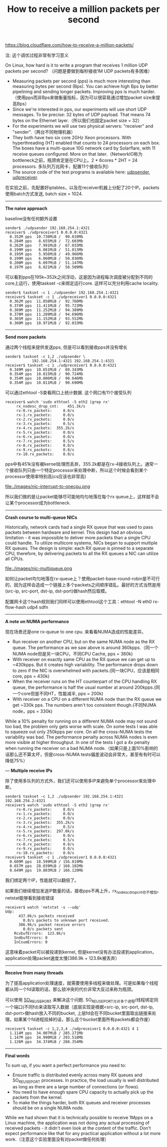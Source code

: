 #+title: How to receive a million packets per second

https://blog.cloudflare.com/how-to-receive-a-million-packets/

注: 这个调优过程非常有学习意义

On Linux, how hard is it to write a program that receives 1 million UDP packets per second? （问题是要做到每秒接收1M UDP packets有多困难）
- Measuring packets per second (pps) is much more interesting than measuring bytes per second (Bps). You can achieve high Bps by better pipelining and sending longer packets. Improving pps is much harder.（使用pps而非Bps来做衡量指标，因为可以很容易通过增加packet size来提高Bps）
- Since we're interested in pps, our experiments will use short UDP messages. To be precise: 32 bytes of UDP payload. That means 74 bytes on the Ethernet layer.（所以我们也固定packet size = 32）
- For the experiments we will use two physical servers: "receiver" and "sender".（两台不同物理机器）
- They both have two six core 2GHz Xeon processors. With hyperthreading (HT) enabled that counts to 24 processors on each box. The boxes have a multi-queue 10G network card by Solarflare, with 11 receive queues configured. More on that later.（NetworkIO称为bottleneck之前，瓶颈肯定是在CPU上。2 * 6cores * 2HT = 24 processors. 多队列万兆网卡，配置11个接收队列）
- The source code of the test programs is available here: [[https://github.com/majek/dump/blob/master/how-to-receive-a-million-packets/udpsender.c][udpsender]], [[https://github.com/majek/dump/blob/master/how-to-receive-a-million-packets/udpreceiver1.c][udpreceiver]].

在实验之前，先配置好iptables，以及在receiver机器上分配了20个IP。packets使用batch方式发送, batch size = 1024.

-----
*The naive approach*

baseline没有任何额外设置
#+BEGIN_EXAMPLE
sender$ ./udpsender 192.168.254.1:4321
receiver$ ./udpreceiver1 0.0.0.0:4321
  0.352M pps  10.730MiB /  90.010Mb
  0.284M pps   8.655MiB /  72.603Mb
  0.262M pps   7.991MiB /  67.033Mb
  0.199M pps   6.081MiB /  51.013Mb
  0.195M pps   5.956MiB /  49.966Mb
  0.199M pps   6.060MiB /  50.836Mb
  0.200M pps   6.097MiB /  51.147Mb
  0.197M pps   6.021MiB /  50.509Mb
#+END_EXAMPLE

可以看到pps在195k~352k之间浮动，这是因为进程每次调度被分配到不同的core上运行，使用taskset -c来绑定运行core. 这样可以充分利用cache locality.
#+BEGIN_EXAMPLE
sender$ taskset -c 1 ./udpsender 192.168.254.1:4321
receiver$ taskset -c 1 ./udpreceiver1 0.0.0.0:4321
  0.362M pps  11.058MiB /  92.760Mb
  0.374M pps  11.411MiB /  95.723Mb
  0.369M pps  11.252MiB /  94.389Mb
  0.370M pps  11.289MiB /  94.696Mb
  0.365M pps  11.152MiB /  93.552Mb
  0.360M pps  10.971MiB /  92.033Mb
#+END_EXAMPLE

-----
*Send more packets*

通过两个线程来提供发送pps, 但是可以看到接收pps并没有增长
#+BEGIN_EXAMPLE
sender$ taskset -c 1,2 ./udpsender \
            192.168.254.1:4321 192.168.254.1:4321
receiver$ taskset -c 1 ./udpreceiver1 0.0.0.0:4321
  0.349M pps  10.651MiB /  89.343Mb
  0.354M pps  10.815MiB /  90.724Mb
  0.354M pps  10.806MiB /  90.646Mb
  0.354M pps  10.811MiB /  90.690Mb
#+END_EXAMPLE

可以通过ethtool -S查看网口上统计数据. 这个网口有11个接受队列
#+BEGIN_EXAMPLE
receiver$ watch 'sudo ethtool -S eth2 |grep rx'
     rx_nodesc_drop_cnt:    451.3k/s
     rx-0.rx_packets:     8.0/s
     rx-1.rx_packets:     0.0/s
     rx-2.rx_packets:     0.0/s
     rx-3.rx_packets:     0.5/s
     rx-4.rx_packets:  355.2k/s
     rx-5.rx_packets:     0.0/s
     rx-6.rx_packets:     0.0/s
     rx-7.rx_packets:     0.5/s
     rx-8.rx_packets:     0.0/s
     rx-9.rx_packets:     0.0/s
     rx-10.rx_packets:    0.0/s
#+END_EXAMPLE
pps中有451k没有被kernel处理而丢弃，355.2k都是在rx-4接收队列上。通常一个接收队列只由一个特定processor来处理中断，所以这个时候会看到某个processor使用率特别高(cs应该也非常高)

file:./images/nic-interrupt-to-onecpu.png

所以我们做的是让packet能够尽可能地均匀地落在每个rx queue上，这样就不会让某个processor成为bottleneck.

-----
*Crash course to multi-queue NICs*

Historically, network cards had a single RX queue that was used to pass packets between hardware and kernel. This design had an obvious limitation - it was impossible to deliver more packets than a single CPU could handle. To utilize multicore systems, NICs began to support multiple RX queues. The design is simple: each RX queue is pinned to a separate CPU, therefore, by delivering packets to all the RX queues a NIC can utilize all CPUs.

file:./images/nic-multiqueue.png

如何让packet均匀地落在rx-queue上？使用packet-base-round-robin是不可行的，因为这样会造成一个链接上多个packets之间顺序错乱。最好的方式当然是用(src-ip, src-port, dst-ip, dst-port)做hash然后取模。

配置网卡这个hash规则我们同样可以使用ethtool这个工具：ethtool -N eth0 rx-flow-hash udp4 sdfn

-----
*A note on NUMA performance*

现在场景还是one rx-queue to one cpu. 来看看NUMA造成的性能差异。
- Run receiver on another CPU, but on the same NUMA node as the RX queue. The performance as we saw above is around 360kpps.（同一个NUMA node但是另一块CPU，不同CPU Cache, pps = 360k)
- With receiver on exactly same CPU as the RX queue we can get up to ~430kpps. But it creates high variability. The performance drops down to zero if the NIC is overwhelmed with packets.(同一块CPU，应该是相同core, pps = 430k)
- When the receiver runs on the HT counterpart of the CPU handling RX queue, the performance is half the usual number at around 200kpps.(同一个core但是不同HT，性能减半, pps = 200k)
- With receiver on a CPU on a different NUMA node than the RX queue we get ~330k pps. The numbers aren't too consistent though.(不同NUMA node，pps = 330k)
While a 10% penalty for running on a different NUMA node may not sound too bad, the problem only gets worse with scale. On some tests I was able to squeeze out only 250kpps per core. On all the cross-NUMA tests the variability was bad. The performance penalty across NUMA nodes is even more visible at higher throughput. In one of the tests I got a 4x penalty when running the receiver on a bad NUMA node.（如果只是上面10%影响的话那么还不算太坏，但是cross-NUMA tests偏差波动会非常大，甚至有有时可以降低75%）

---
*Multiple receive IPs*

除了使用多队列的方式外，我们还可以使用多IP来避免单个processor来处理中断。
#+BEGIN_EXAMPLE
sender$ taskset -c 1,2 ./udpsender 192.168.254.1:4321 192.168.254.2:4321  
receiver$ watch 'sudo ethtool -S eth2 |grep rx'  
     rx-0.rx_packets:     8.0/s
     rx-1.rx_packets:     0.0/s
     rx-2.rx_packets:     0.0/s
     rx-3.rx_packets:  355.2k/s
     rx-4.rx_packets:     0.5/s
     rx-5.rx_packets:  297.0k/s
     rx-6.rx_packets:     0.0/s
     rx-7.rx_packets:     0.5/s
     rx-8.rx_packets:     0.0/s
     rx-9.rx_packets:     0.0/s
     rx-10.rx_packets:    0.0/s
receiver$ taskset -c 1 ./udpreceiver1 0.0.0.0:4321  
  0.609M pps  18.599MiB / 156.019Mb
  0.657M pps  20.039MiB / 168.102Mb
  0.649M pps  19.803MiB / 166.120Mb
#+END_EXAMPLE
我们绑定两个IP，性能就可以翻倍了。

如果我们继续增加发送IP数量的话，接收pps不再上升，rx_nodesc_drop_cnt也不增加。netstat能够看到接收错误
#+BEGIN_EXAMPLE
receiver$ watch 'netstat -s --udp'  
Udp:  
      437.0k/s packets received
        0.0/s packets to unknown port received.
      386.9k/s packet receive errors
        0.0/s packets sent
    RcvbufErrors:  123.8k/s
    SndbufErrors: 0
    InCsumErrors: 0
#+END_EXAMPLE
这意味着packet可以被投递到kernel, 但是kernel没有办法投递到application，application处理packet速度太慢(386.9k + 123.8k被丢弃）

-----
*Receive from many threads*

为了提高application处理速度，就需要使用多线程来做处理。可是如果每个线程都从同一个fd读取的话，那么锁冲突的代价非常大反过来称为瓶颈。

可以使用 [[https://lwn.net/Articles/542629/][SO_REUSEPORT]] 来解决这个问题. SO_REUSEPORT允许多个进程/线程绑定同一个端口(不同fd)来读取写入数据（底层实现是根据<src-ip, src-port, dst-ip, dst-port>做hash放入不同的bucket, 上层fd会在不同bucket里面取出链接来处理。如果某个fd进程挂掉的话，那么这个bucket里面所有packets都会作废）

#+BEGIN_EXAMPLE
receiver$ taskset -c 1,2,3,4 ./udpreceiver1 0.0.0.0:4321 4 1  
  1.114M pps  34.007MiB / 285.271Mb
  1.147M pps  34.990MiB / 293.518Mb
  1.126M pps  34.374MiB / 288.354Mb
#+END_EXAMPLE

-----
*Final words*

To sum up, if you want a perfect performance you need to:
- Ensure traffic is distributed evenly across many RX queues and SO_REUSEPORT processes. In practice, the load usually is well distributed as long as there are a large number of connections (or flows).
- You need to have enough spare CPU capacity to actually pick up the packets from the kernel.
- To make the things harder, both RX queues and receiver processes should be on a single NUMA node.

While we had shown that it is technically possible to receive 1Mpps on a Linux machine, the application was not doing any actual processing of received packets - it didn't even look at the content of the traffic. Don't expect performance like that for any practical application without a lot more work.（注意这个实验里面没有对packet做任何处理）
